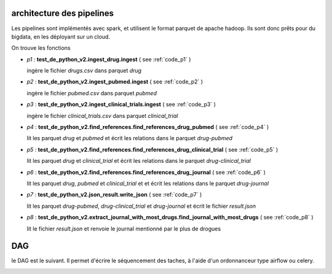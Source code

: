 ==========================
architecture des pipelines
==========================

Les pipelines sont implémentés avec spark, et utilisent le format parquet de apache hadoop.
Ils sont donc prêts pour du bigdata, en les déployant sur un cloud.

On trouve les fonctions

* *p1* : **test_de_python_v2.ingest_drug.ingest** ( see :ref:`code_p1` )

  ingère le fichier `drugs.csv` dans parquet `drug`


* *p2* : **test_de_python_v2.ingest_pubmed.ingest** ( see :ref:`code_p2` )

  ingère le fichier `pubmed.csv` dans parquet `pubmed`


* *p3* : **test_de_python_v2.ingest_clinical_trials.ingest** ( see :ref:`code_p3` )

  ingère le fichier `clinical_trials.csv` dans parquet `clinical_trial`

* *p4* : **test_de_python_v2.find_references.find_references_drug_pubmed** ( see :ref:`code_p4` )

  lit les parquet `drug` et `pubmed` et écrit les relations dans le parquet `drug-pubmed`

* *p5* : **test_de_python_v2.find_references.find_references_drug_clinical_trial** ( see :ref:`code_p5` )

  lit les parquet `drug` et `clinical_trial` et écrit les relations dans le parquet `drug-clinical_trial`

* *p6* : **test_de_python_v2.find_references.find_references_drug_journal** ( see :ref:`code_p6` )

  lit les parquet `drug`, `pubmed` et `clinical_trial` et  et écrit les relations dans le parquet `drug-journal`

* *p7* : **test_de_python_v2.json_result.write_json** ( see :ref:`code_p7` )

  lit les parquet `drug-pubmed`, `drug-clinical_trial` et `drug-journal` et écrit le fichier `result.json`

* *p8* : **test_de_python_v2.extract_journal_with_most_drugs.find_journal_with_most_drugs** ( see :ref:`code_p8` )

  lit le fichier `result.json` et renvoie le journal mentionné par le plus de drogues

===
DAG
===

le DAG est le suivant. Il permet d'écrire le séquencement des taches, à l'aide d'un ordonnanceur type airflow ou celery.

.. image:: dag.png
    :align: center
    :alt: alternate text
